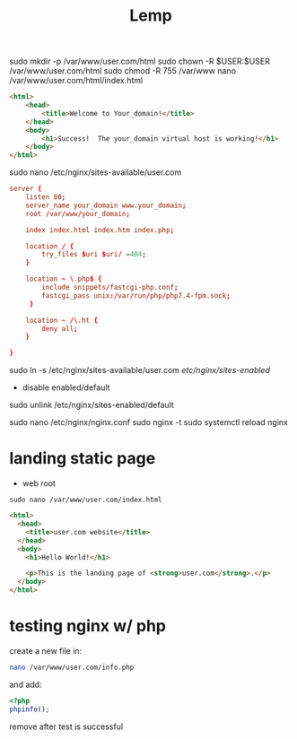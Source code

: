 #+TITLE: Lemp

sudo mkdir -p /var/www/user.com/html
sudo chown -R $USER:$USER /var/www/user.com/html
sudo chmod -R 755 /var/www
nano /var/www/user.com/html/index.html

#+begin_src html
<html>
    <head>
        <title>Welcome to Your_domain!</title>
    </head>
    <body>
        <h1>Success!  The your_domain virtual host is working!</h1>
    </body>
</html>
#+end_src

# sudo cp /etc/nginx/sites-available/default /etc/nginx/sites-available/user.com
sudo nano /etc/nginx/sites-available/user.com

#+begin_src conf
server {
    listen 80;
    server_name your_domain www.your_domain;
    root /var/www/your_domain;

    index index.html index.htm index.php;

    location / {
        try_files $uri $uri/ =404;
    }

    location ~ \.php$ {
        include snippets/fastcgi-php.conf;
        fastcgi_pass unix:/var/run/php/php7.4-fpm.sock;
     }

    location ~ /\.ht {
        deny all;
    }

}
#+end_src

sudo ln -s /etc/nginx/sites-available/user.com /etc/nginx/sites-enabled/

- disable enabled/default
sudo unlink /etc/nginx/sites-enabled/default
# sudo ln -s /etc/nginx/sites-available/default /etc/nginx/sites-enabled/


sudo nano /etc/nginx/nginx.conf
sudo nginx -t
sudo systemctl reload nginx


* landing static page
- web root
#+begin_src shell
sudo nano /var/www/user.com/index.html
#+end_src

#+begin_src html
<html>
  <head>
    <title>user.com website</title>
  </head>
  <body>
    <h1>Hello World!</h1>

    <p>This is the landing page of <strong>user.com</strong>.</p>
  </body>
</html>
#+end_src

* testing nginx w/ php

create a new file in:
#+begin_src sh
nano /var/www/user.com/info.php
#+end_src

and add:

#+begin_src php
<?php
phpinfo();
#+end_src

remove after test is successful
